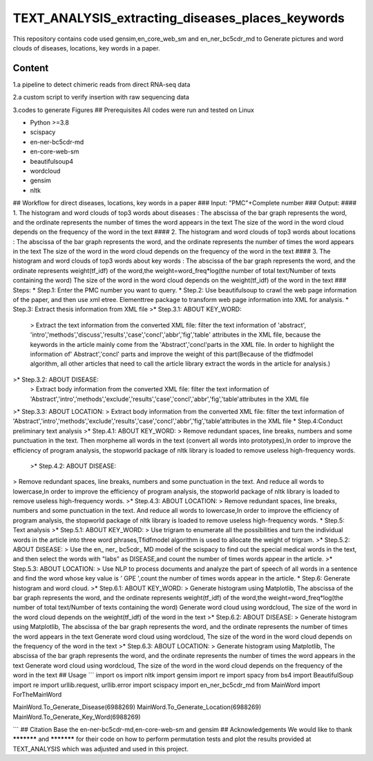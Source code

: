 TEXT_ANALYSIS_extracting_diseases_places_keywords
^^^^^^^^
This repository contains code used gensim,en_core_web_sm and en_ner_bc5cdr_md to Generate pictures and word clouds of diseases, locations, key words in a paper.

Content
---------
1.a pipeline to detect chimeric reads from direct RNA-seq data

2.a custom script to verify insertion with raw sequencing data

3.codes to generate Figures
## Prerequisites
All codes were run and tested on Linux

* Python >=3.8  
* scispacy 
* en-ner-bc5cdr-md
* en-core-web-sm 
* beautifulsoup4
* wordcloud
* gensim 
* nltk
## Workflow for direct diseases, locations, key words in a paper
### Input:
"PMC"+Complete number
### Output:
#### 1. The histogram and word clouds of top3 words about diseases : 
The abscissa of the bar graph represents the word, and the ordinate represents the number of times the word appears in the text  
The size of the word in the word cloud depends on the frequency of the word in the text
#### 2. The histogram and word clouds of top3 words about locations : 
The abscissa of the bar graph represents the word, and the ordinate represents the number of times the word appears in the text  
The size of the word in the word cloud depends on the frequency of the word in the text
#### 3. The histogram and word clouds of top3 words about key words : 
The abscissa of the bar graph represents the word, and the ordinate represents weight(tf_idf) of the word,the weight=word_freq*log(the number of total text/Number of texts containing the word)
The size of the word in the word cloud depends on the weight(tf_idf) of the word in the text
### Steps:
* Step.1: Enter the PMC number you want to query.
* Step.2: Use beautifulsoup to crawl the web page information of the paper, and then use xml etree. Elementtree package to transform web page information into XML for analysis.
* Step.3: Extract thesis information from XML file
>* Step.3.1: ABOUT KEY_WORD:  
   > Extract the text information from the converted XML file: filter the text information of 'abstract', 'intro','methods','discuss','results','case','concl','abbr','fig','table' attributes in the XML file, because the keywords in the article mainly come from the 'Abstract','concl'parts in the XML file. In order to highlight the information of' Abstract','concl' parts and improve the weight of this part(Because of the tfidfmodel algorithm, all other articles that need to call the article library extract the words in the article for analysis.)
>* Step.3.2: ABOUT DISEASE:   
   >  Extract body information from the converted XML file: filter the text information of 'Abstract','intro','methods','exclude','results','case','concl','abbr','fig','table'attributes in the XML file
>* Step.3.3: ABOUT LOCATION:  
> Extract body information from the converted XML file: filter the text information of 'Abstract','intro','methods','exclude','results','case','concl','abbr','fig','table'attributes in the XML file
* Step.4:Conduct preliminary text analysis
>* Step.4.1: ABOUT KEY_WORD:  
> Remove redundant spaces, line breaks, numbers and some punctuation in the text. Then morpheme all words in the text (convert all words into prototypes),In order to improve the efficiency of program analysis, the stopworld package of nltk library is loaded to remove useless high-frequency words.
 >* Step.4.2: ABOUT DISEASE:  
> Remove redundant spaces, line breaks, numbers and some punctuation in the text. And reduce all words to lowercase,In order to improve the efficiency of program analysis, the stopworld package of nltk library is loaded to remove useless high-frequency words.
>* Step.4.3: ABOUT LOCATION:   
> Remove redundant spaces, line breaks, numbers and some punctuation in the text. And reduce all words to lowercase,In order to improve the efficiency of program analysis, the stopworld package of nltk library is loaded to remove useless high-frequency words.
* Step.5: Text analysis
>* Step.5.1: ABOUT KEY_WORD:  
> Use trigram to enumerate all the possibilities and turn the individual words in the article into three word phrases,Tfidfmodel algorithm is used to allocate the weight of trigram.
>* Step.5.2: ABOUT DISEASE:  
> Use the en_ ner_ bc5cdr_ MD model of the scispacy  to find out the special medical words in the text, and then select the words with "labs" as DISEASE,and count the number of times words appear in the article.
>* Step.5.3: ABOUT LOCATION:  
> Use NLP to process documents and analyze the part of speech of all words in a sentence and find the word whose key value is ' GPE ',count the number of times words appear in the article.
* Step.6: Generate histogram and word cloud.
>* Step.6.1: ABOUT KEY_WORD:  
> Generate histogram using Matplotlib, The abscissa of the bar graph represents the word, and the ordinate represents weight(tf_idf) of the word,the weight=word_freq*log(the number of total text/Number of texts containing the word)  
Generate word cloud using wordcloud, The size of the word in the word cloud depends on the weight(tf_idf) of the word in the text
>* Step.6.2: ABOUT DISEASE:  
> Generate histogram using Matplotlib, The abscissa of the bar graph represents the word, and the ordinate represents the number of times the word appears in the text  
Generate word cloud using wordcloud, The size of the word in the word cloud depends on the frequency of the word in the text
>* Step.6.3: ABOUT LOCATION:
> Generate histogram using Matplotlib, The abscissa of the bar graph represents the word, and the ordinate represents the number of times the word appears in the text  
Generate word cloud using wordcloud, The size of the word in the word cloud depends on the frequency of the word in the text
## Usage
```
import os
import nltk
import gensim
import re
import spacy
from bs4 import BeautifulSoup 
import re 
import urllib.request, urllib.error
import scispacy
import en_ner_bc5cdr_md
from MainWord import ForTheMainWord 

MainWord.To_Generate_Disease(6988269)
MainWord.To_Generate_Location(6988269)
MainWord.To_Generate_Key_Word(6988269)

```
## Citation
Base the en-ner-bc5cdr-md,en-core-web-sm and gensim 
## Acknowledgements
We would like to thank *********** and *********** for their code on how to perform permutation tests and plot the results provided at TEXT_ANALYSIS which was adjusted and used in this project.



